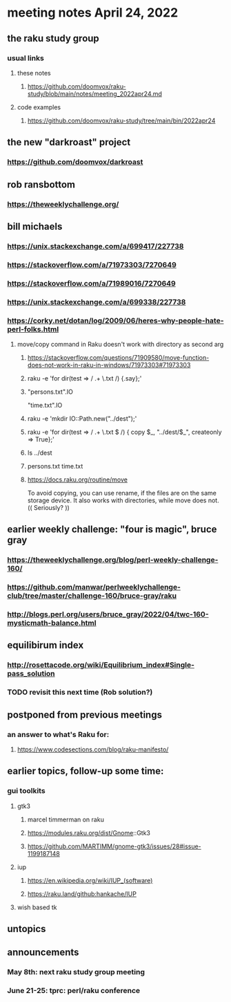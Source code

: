 * meeting notes April 24, 2022
** the raku study group
*** usual links
**** these notes
***** https://github.com/doomvox/raku-study/blob/main/notes/meeting_2022apr24.md
**** code examples
***** https://github.com/doomvox/raku-study/tree/main/bin/2022apr24

** the new "darkroast" project
*** https://github.com/doomvox/darkroast

** rob ransbottom
*** https://theweeklychallenge.org/

** bill michaels
*** https://unix.stackexchange.com/a/699417/227738 
*** https://stackoverflow.com/a/71973303/7270649 
*** https://stackoverflow.com/a/71989016/7270649  
*** https://unix.stackexchange.com/a/699338/227738 
*** https://corky.net/dotan/log/2009/06/heres-why-people-hate-perl-folks.html 


**** move/copy command in Raku doesn't work with directory as second arg
***** https://stackoverflow.com/questions/71909580/move-function-does-not-work-in-raku-in-windows/71973303#71973303

***** raku -e 'for dir(test => / .+ \.txt /) {.say};'

***** "persons.txt".IO
"time.txt".IO

***** raku -e 'mkdir IO::Path.new("../dest");'

***** raku -e 'for dir(test => / .+ \.txt $ /) { copy $_, "../dest/$_", createonly => True};'

***** ls ../dest

***** persons.txt time.txt

***** https://docs.raku.org/routine/move

To avoid copying, you can use rename, if the files are on the same
storage device. It also works with directories, while move does not.
(( Seriously? ))



** earlier weekly challenge: "four is magic", bruce gray
*** https://theweeklychallenge.org/blog/perl-weekly-challenge-160/
*** https://github.com/manwar/perlweeklychallenge-club/tree/master/challenge-160/bruce-gray/raku
*** http://blogs.perl.org/users/bruce_gray/2022/04/twc-160-mysticmath-balance.html

** equilibirum index
*** http://rosettacode.org/wiki/Equilibrium_index#Single-pass_solution
*** TODO revisit this next time (Rob solution?)

** postponed from previous meetings
*** an answer to what's Raku for:
**** https://www.codesections.com/blog/raku-manifesto/


** earlier topics, follow-up some time:
*** gui toolkits
**** gtk3
***** marcel timmerman on raku
***** https://modules.raku.org/dist/Gnome::Gtk3
***** https://github.com/MARTIMM/gnome-gtk3/issues/28#issue-1199187148 
**** iup
***** https://en.wikipedia.org/wiki/IUP_(software)
***** https://raku.land/github:hankache/IUP
**** wish based tk 


** untopics

** announcements 
*** May 8th: next raku study group meeting 
*** June 21-25: tprc: perl/raku conference 
